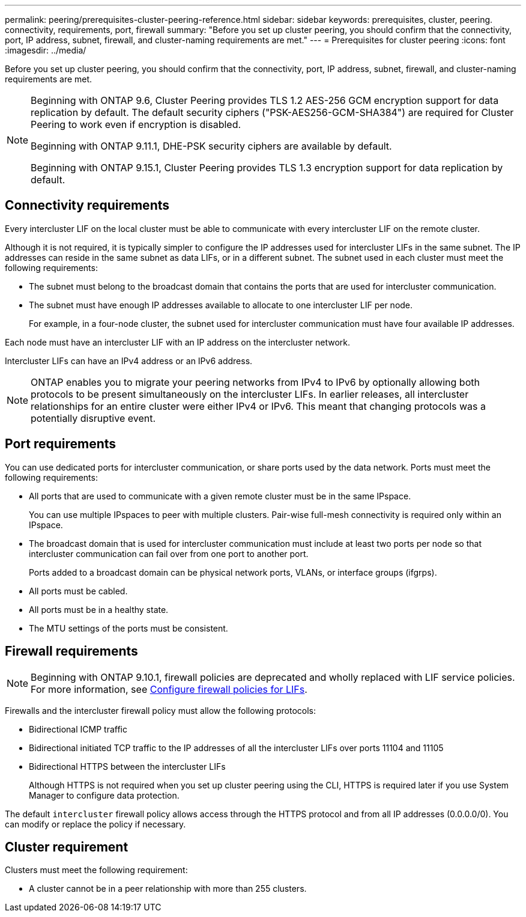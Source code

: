 ---
permalink: peering/prerequisites-cluster-peering-reference.html
sidebar: sidebar
keywords: prerequisites, cluster, peering. connectivity, requirements, port, firewall
summary: "Before you set up cluster peering, you should confirm that the connectivity, port, IP address, subnet, firewall, and cluster-naming requirements are met."
---
= Prerequisites for cluster peering
:icons: font
:imagesdir: ../media/

[.lead]
Before you set up cluster peering, you should confirm that the connectivity, port, IP address, subnet, firewall, and cluster-naming requirements are met.

[NOTE]
====
Beginning with ONTAP 9.6, Cluster Peering provides TLS 1.2 AES-256 GCM encryption support for data replication by default. The default security ciphers ("PSK-AES256-GCM-SHA384") are required for Cluster Peering to work even if encryption is disabled.

Beginning with ONTAP 9.11.1, DHE-PSK security ciphers are available by default. 

Beginning with ONTAP 9.15.1, Cluster Peering provides TLS 1.3 encryption support for data replication by default.
====


== Connectivity requirements

Every intercluster LIF on the local cluster must be able to communicate with every intercluster LIF on the remote cluster.

Although it is not required, it is typically simpler to configure the IP addresses used for intercluster LIFs in the same subnet. The IP addresses can reside in the same subnet as data LIFs, or in a different subnet. The subnet used in each cluster must meet the following requirements:

* The subnet must belong to the broadcast domain that contains the ports that are used for intercluster communication.
* The subnet must have enough IP addresses available to allocate to one intercluster LIF per node.
+
For example, in a four-node cluster, the subnet used for intercluster communication must have four available IP addresses.

Each node must have an intercluster LIF with an IP address on the intercluster network.

Intercluster LIFs can have an IPv4 address or an IPv6 address.

[NOTE]
ONTAP enables you to migrate your peering networks from IPv4 to IPv6 by optionally allowing both protocols to be present simultaneously on the intercluster LIFs. In earlier releases, all intercluster relationships for an entire cluster were either IPv4 or IPv6. This meant that changing protocols was a potentially disruptive event.

== Port requirements

You can use dedicated ports for intercluster communication, or share ports used by the data network. Ports must meet the following requirements:

* All ports that are used to communicate with a given remote cluster must be in the same IPspace.
+
You can use multiple IPspaces to peer with multiple clusters. Pair-wise full-mesh connectivity is required only within an IPspace.

* The broadcast domain that is used for intercluster communication must include at least two ports per node so that intercluster communication can fail over from one port to another port.
+
Ports added to a broadcast domain can be physical network ports, VLANs, or interface groups (ifgrps).

* All ports must be cabled.
* All ports must be in a healthy state.
* The MTU settings of the ports must be consistent.

== Firewall requirements

[NOTE]
Beginning with ONTAP 9.10.1, firewall policies are deprecated and wholly replaced with LIF service policies. For more information, see link:../networking/configure_firewall_policies_for_lifs.html[Configure firewall policies for LIFs].

Firewalls and the intercluster firewall policy must allow the following protocols:

* Bidirectional ICMP traffic
* Bidirectional initiated TCP traffic to the IP addresses of all the intercluster LIFs over ports 11104 and 11105
* Bidirectional HTTPS between the intercluster LIFs
+
Although HTTPS is not required when you set up cluster peering using the CLI, HTTPS is required later if you use System Manager to configure data protection.

The default `intercluster` firewall policy allows access through the HTTPS protocol and from all IP addresses (0.0.0.0/0). You can modify or replace the policy if necessary.

== Cluster requirement

Clusters must meet the following requirement:

 * A cluster cannot be in a peer relationship with more than 255 clusters.

// 2024 May 14, ONTAPDOC-1728
// 8 and 15-DEC-2023, ONTAP GH-1152 
// 2023 July 27, ontap-issues-991
// 12 July 2023, ontap-issues-980
// 2023 Jan 10, Jira ONTAPDOC-716
// ontap-issue #115 01/17/2022
